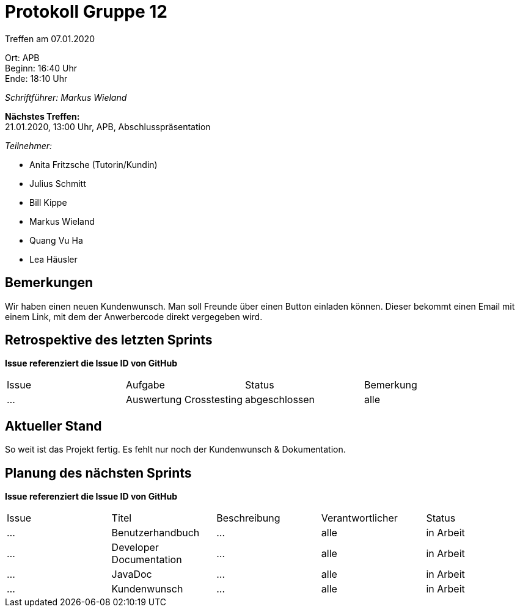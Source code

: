 = Protokoll Gruppe 12

Treffen am 07.01.2020

Ort:      APB +
Beginn:   16:40 Uhr +
Ende:     18:10 Uhr

__Schriftführer: Markus Wieland__

*Nächstes Treffen:* +
21.01.2020, 13:00 Uhr, APB, Abschlusspräsentation

__Teilnehmer:__
//Tabellarisch oder Aufzählung, Kennzeichnung von Teilnehmern mit besonderer Rolle (z.B. Kunde)

- Anita Fritzsche (Tutorin/Kundin)
- Julius Schmitt
- Bill Kippe
- Markus Wieland
- Quang Vu Ha
- Lea Häusler

== Bemerkungen
Wir haben einen neuen Kundenwunsch. Man soll Freunde über einen Button einladen können. Dieser bekommt einen Email mit einem Link, mit dem der Anwerbercode direkt vergegeben wird.

== Retrospektive des letzten Sprints
*Issue referenziert die Issue ID von GitHub*
// Wie ist der Status der im letzten Sprint erstellten Issues/veteilten Aufgaben?

// See http://asciidoctor.org/docs/user-manual/=tables
[option="headers"]
|===
|Issue |Aufgabe |Status |Bemerkung
|…     |Auswertung Crosstesting|abgeschlossen|alle        
|===


== Aktueller Stand
So weit ist das Projekt fertig. Es fehlt nur noch der Kundenwunsch & Dokumentation.


== Planung des nächsten Sprints
*Issue referenziert die Issue ID von GitHub*

// See http://asciidoctor.org/docs/user-manual/=tables
[option="headers"]
|===
|Issue |Titel |Beschreibung |Verantwortlicher |Status
|…     |Benutzerhandbuch  |…            |alle           |in Arbeit
|…     |Developer Documentation  |…            |alle           |in Arbeit
|…     |JavaDoc  |…            |alle           |in Arbeit
|…     |Kundenwunsch|… |alle|in Arbeit
|… | Vorbereitung Präsentation|alle|in Arbeit

|===



